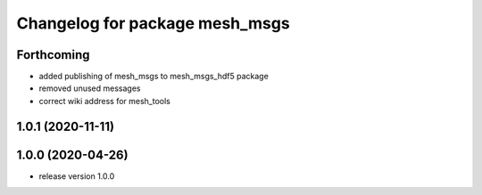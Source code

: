^^^^^^^^^^^^^^^^^^^^^^^^^^^^^^^
Changelog for package mesh_msgs
^^^^^^^^^^^^^^^^^^^^^^^^^^^^^^^

Forthcoming
-----------
* added publishing of mesh_msgs to mesh_msgs_hdf5 package
* removed unused messages
* correct wiki address for mesh_tools

1.0.1 (2020-11-11)
------------------

1.0.0 (2020-04-26)
------------------
* release version 1.0.0
